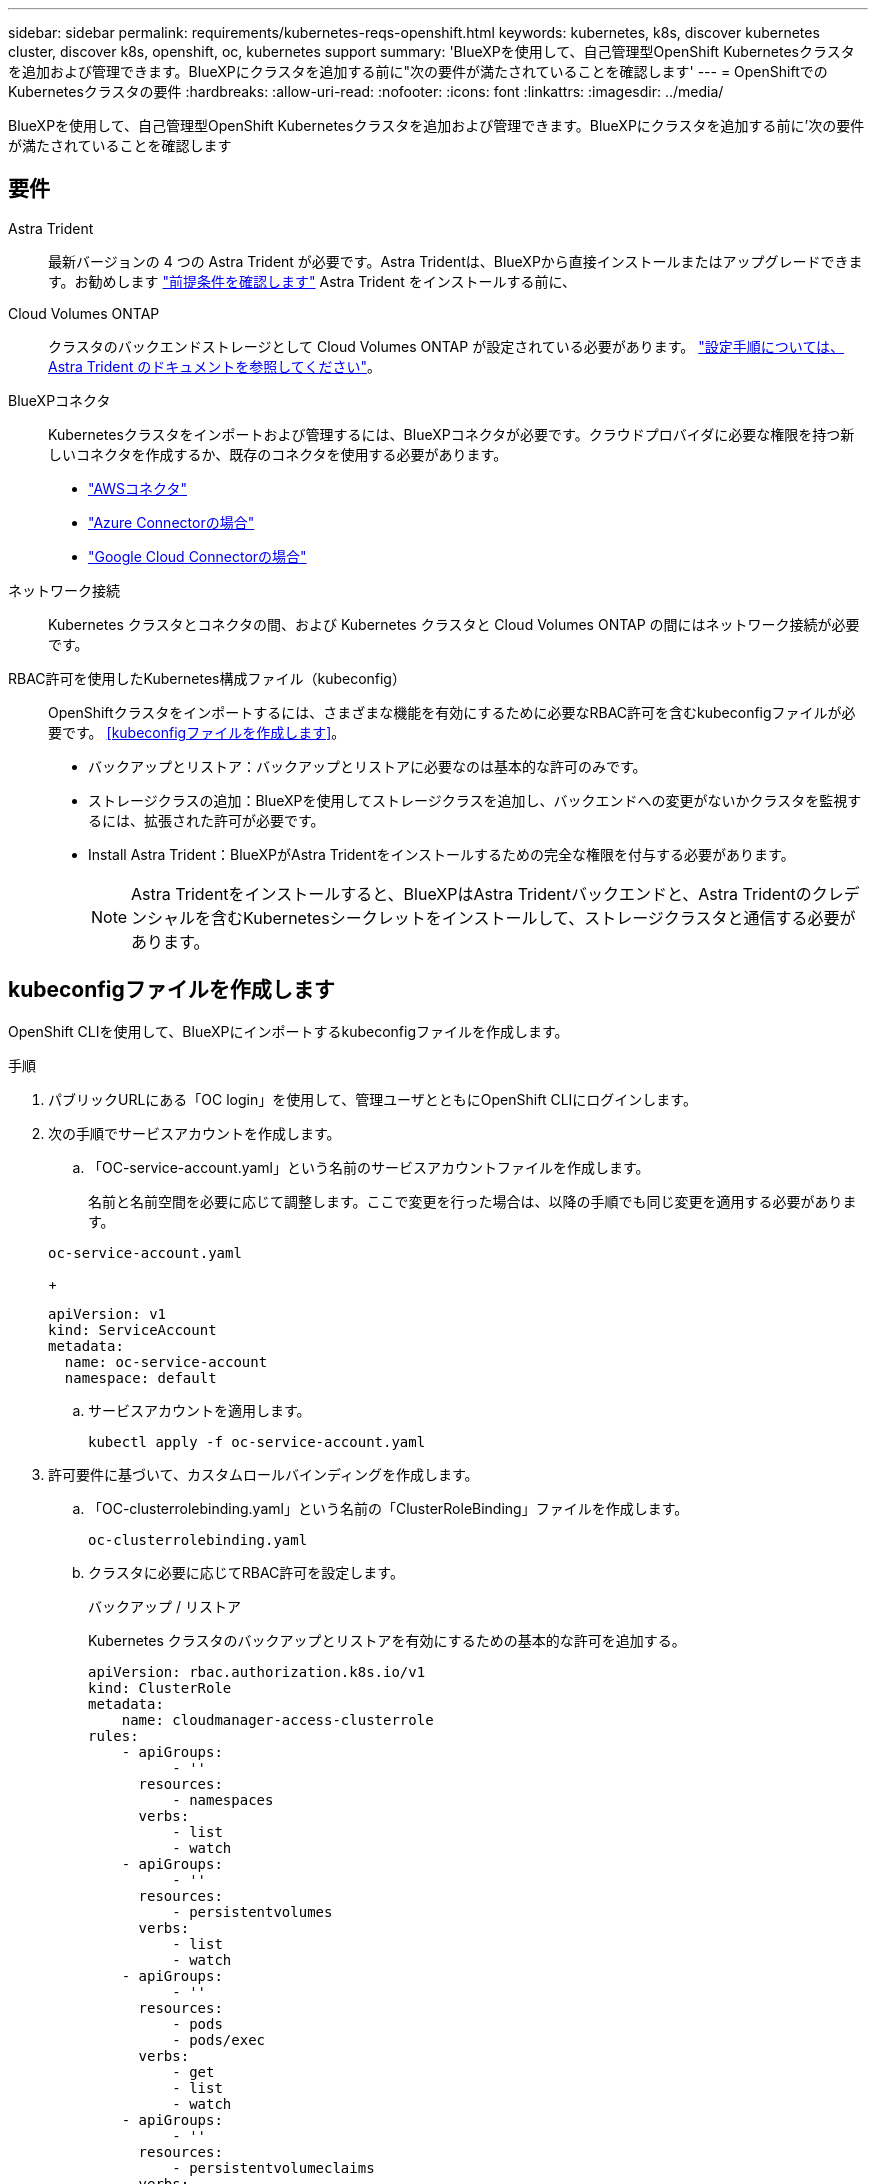 ---
sidebar: sidebar 
permalink: requirements/kubernetes-reqs-openshift.html 
keywords: kubernetes, k8s, discover kubernetes cluster, discover k8s, openshift, oc, kubernetes support 
summary: 'BlueXPを使用して、自己管理型OpenShift Kubernetesクラスタを追加および管理できます。BlueXPにクラスタを追加する前に"次の要件が満たされていることを確認します' 
---
= OpenShiftでのKubernetesクラスタの要件
:hardbreaks:
:allow-uri-read: 
:nofooter: 
:icons: font
:linkattrs: 
:imagesdir: ../media/


[role="lead"]
BlueXPを使用して、自己管理型OpenShift Kubernetesクラスタを追加および管理できます。BlueXPにクラスタを追加する前に'次の要件が満たされていることを確認します



== 要件

Astra Trident:: 最新バージョンの 4 つの Astra Trident が必要です。Astra Tridentは、BlueXPから直接インストールまたはアップグレードできます。お勧めします link:https://docs.netapp.com/us-en/trident/trident-get-started/requirements.html["前提条件を確認します"^] Astra Trident をインストールする前に、
Cloud Volumes ONTAP:: クラスタのバックエンドストレージとして Cloud Volumes ONTAP が設定されている必要があります。 https://docs.netapp.com/us-en/trident/trident-use/backends.html["設定手順については、 Astra Trident のドキュメントを参照してください"^]。
BlueXPコネクタ:: Kubernetesクラスタをインポートおよび管理するには、BlueXPコネクタが必要です。クラウドプロバイダに必要な権限を持つ新しいコネクタを作成するか、既存のコネクタを使用する必要があります。
+
--
* link:https://docs.netapp.com/us-en/bluexp-kubernetes/requirements/kubernetes-reqs-aws.html#prepare-a-connector["AWSコネクタ"]
* link:https://docs.netapp.com/us-en/bluexp-kubernetes/requirements/kubernetes-reqs-aks.html#prepare-a-connector["Azure Connectorの場合"]
* link:https://docs.netapp.com/us-en/bluexp-kubernetes/requirements/kubernetes-reqs-gke.html#prepare-a-connector["Google Cloud Connectorの場合"]


--
ネットワーク接続:: Kubernetes クラスタとコネクタの間、および Kubernetes クラスタと Cloud Volumes ONTAP の間にはネットワーク接続が必要です。
RBAC許可を使用したKubernetes構成ファイル（kubeconfig）:: OpenShiftクラスタをインポートするには、さまざまな機能を有効にするために必要なRBAC許可を含むkubeconfigファイルが必要です。 <<kubeconfigファイルを作成します>>。
+
--
* バックアップとリストア：バックアップとリストアに必要なのは基本的な許可のみです。
* ストレージクラスの追加：BlueXPを使用してストレージクラスを追加し、バックエンドへの変更がないかクラスタを監視するには、拡張された許可が必要です。
* Install Astra Trident：BlueXPがAstra Tridentをインストールするための完全な権限を付与する必要があります。
+

NOTE: Astra Tridentをインストールすると、BlueXPはAstra Tridentバックエンドと、Astra Tridentのクレデンシャルを含むKubernetesシークレットをインストールして、ストレージクラスタと通信する必要があります。



--




== kubeconfigファイルを作成します

OpenShift CLIを使用して、BlueXPにインポートするkubeconfigファイルを作成します。

.手順
. パブリックURLにある「OC login」を使用して、管理ユーザとともにOpenShift CLIにログインします。
. 次の手順でサービスアカウントを作成します。
+
.. 「OC-service-account.yaml」という名前のサービスアカウントファイルを作成します。
+
名前と名前空間を必要に応じて調整します。ここで変更を行った場合は、以降の手順でも同じ変更を適用する必要があります。

+
[source, cli]
----
oc-service-account.yaml
----
+
[source, cli]
----
apiVersion: v1
kind: ServiceAccount
metadata:
  name: oc-service-account
  namespace: default
----
.. サービスアカウントを適用します。
+
[source, cli]
----
kubectl apply -f oc-service-account.yaml
----


. 許可要件に基づいて、カスタムロールバインディングを作成します。
+
.. 「OC-clusterrolebinding.yaml」という名前の「ClusterRoleBinding」ファイルを作成します。
+
[source, cli]
----
oc-clusterrolebinding.yaml
----
.. クラスタに必要に応じてRBAC許可を設定します。
+
[role="tabbed-block"]
====
.バックアップ / リストア
--
Kubernetes クラスタのバックアップとリストアを有効にするための基本的な許可を追加する。

[source, yaml]
----
apiVersion: rbac.authorization.k8s.io/v1
kind: ClusterRole
metadata:
    name: cloudmanager-access-clusterrole
rules:
    - apiGroups:
          - ''
      resources:
          - namespaces
      verbs:
          - list
          - watch
    - apiGroups:
          - ''
      resources:
          - persistentvolumes
      verbs:
          - list
          - watch
    - apiGroups:
          - ''
      resources:
          - pods
          - pods/exec
      verbs:
          - get
          - list
          - watch
    - apiGroups:
          - ''
      resources:
          - persistentvolumeclaims
      verbs:
          - list
          - create
          - watch
    - apiGroups:
          - storage.k8s.io
      resources:
          - storageclasses
      verbs:
          - list
    - apiGroups:
          - trident.netapp.io
      resources:
          - tridentbackends
      verbs:
          - list
          - watch
    - apiGroups:
          - trident.netapp.io
      resources:
          - tridentorchestrators
      verbs:
          - get
          - watch
---
apiVersion: rbac.authorization.k8s.io/v1
kind: ClusterRoleBinding
metadata:
    name: k8s-access-binding
roleRef:
  apiGroup: rbac.authorization.k8s.io
  kind: ClusterRole
  name: cloudmanager-access-clusterrole
subjects:
    - kind: ServiceAccount
      name: oc-service-account
      namespace: default
----
--
.ストレージクラス
--
BlueXPを使用してストレージクラスを追加するには'拡張された認証を追加します

[source, yaml]
----
apiVersion: rbac.authorization.k8s.io/v1
kind: ClusterRole
metadata:
    name: cloudmanager-access-clusterrole
rules:
    - apiGroups:
          - ''
      resources:
          - secrets
          - namespaces
          - persistentvolumeclaims
          - persistentvolumes
          - pods
          - pods/exec
      verbs:
          - get
          - list
          - watch
          - create
          - delete
          - watch
    - apiGroups:
          - storage.k8s.io
      resources:
          - storageclasses
      verbs:
          - get
          - create
          - list
          - watch
          - delete
          - patch
    - apiGroups:
          - trident.netapp.io
      resources:
          - tridentbackends
          - tridentorchestrators
          - tridentbackendconfigs
      verbs:
          - get
          - list
          - watch
          - create
          - delete
          - watch
---
apiVersion: rbac.authorization.k8s.io/v1
kind: ClusterRoleBinding
metadata:
    name: k8s-access-binding
roleRef:
  apiGroup: rbac.authorization.k8s.io
  kind: ClusterRole
  name: cloudmanager-access-clusterrole
subjects:
    - kind: ServiceAccount
      name: oc-service-account
      namespace: default
----
--
.Tridentのインストール
--
フル管理者権限を付与し、BlueXPでAstra Tridentをインストールできるようにします。

[source, yaml]
----
apiVersion: rbac.authorization.k8s.io/v1
kind: ClusterRoleBinding
metadata:
  name: cloudmanager-access-clusterrole
roleRef:
  apiGroup: rbac.authorization.k8s.io
  kind: ClusterRole
  name: cluster-admin
subjects:
- kind: ServiceAccount
  name: oc-service-account
  namespace: default
----
--
====
.. クラスタロールバインドを適用します。
+
[source, cli]
----
kubectl apply -f oc-clusterrolebinding.yaml
----


. 「 <context> 」をインストールの正しいコンテキストに置き換えて、サービスアカウントのシークレットをリストします。
+
[source, cli]
----
kubectl get serviceaccount oc-service-account --context <context> --namespace default -o json
----
+
出力の末尾は次のようになります。

+
[source, cli]
----
"secrets": [
{ "name": "oc-service-account-dockercfg-vhz87"},
{ "name": "oc-service-account-token-r59kr"}
]
----
+
'ecsレット ' 配列内の各要素のインデックスは 0 から始まります上の例では、「OC-service-account-dockercfg-vhz87」のインデックスは0になり、「OC-service-account-token-r59kr」のインデックスは1になります。出力で、 "token" という単語が含まれるサービスアカウント名のインデックスをメモしてください。

. 次のように kubeconfig を生成します。
+
.. 「 create-kubeconfig .sh` ファイル」を作成します。次のスクリプトの先頭にある「 token_index 」を正しい値に置き換えます。
+
[source, cli]
----
create-kubeconfig.sh
----
+
[source, sh]
----
# Update these to match your environment.
# Replace TOKEN_INDEX with the correct value
# from the output in the previous step. If you
# didn't change anything else above, don't change
# anything else here.

SERVICE_ACCOUNT_NAME=oc-service-account
NAMESPACE=default
NEW_CONTEXT=oc
KUBECONFIG_FILE='kubeconfig-sa'

CONTEXT=$(kubectl config current-context)

SECRET_NAME=$(kubectl get serviceaccount ${SERVICE_ACCOUNT_NAME} \
  --context ${CONTEXT} \
  --namespace ${NAMESPACE} \
  -o jsonpath='{.secrets[TOKEN_INDEX].name}')
TOKEN_DATA=$(kubectl get secret ${SECRET_NAME} \
  --context ${CONTEXT} \
  --namespace ${NAMESPACE} \
  -o jsonpath='{.data.token}')

TOKEN=$(echo ${TOKEN_DATA} | base64 -d)

# Create dedicated kubeconfig
# Create a full copy
kubectl config view --raw > ${KUBECONFIG_FILE}.full.tmp

# Switch working context to correct context
kubectl --kubeconfig ${KUBECONFIG_FILE}.full.tmp config use-context ${CONTEXT}

# Minify
kubectl --kubeconfig ${KUBECONFIG_FILE}.full.tmp \
  config view --flatten --minify > ${KUBECONFIG_FILE}.tmp

# Rename context
kubectl config --kubeconfig ${KUBECONFIG_FILE}.tmp \
  rename-context ${CONTEXT} ${NEW_CONTEXT}

# Create token user
kubectl config --kubeconfig ${KUBECONFIG_FILE}.tmp \
  set-credentials ${CONTEXT}-${NAMESPACE}-token-user \
  --token ${TOKEN}

# Set context to use token user
kubectl config --kubeconfig ${KUBECONFIG_FILE}.tmp \
  set-context ${NEW_CONTEXT} --user ${CONTEXT}-${NAMESPACE}-token-user

# Set context to correct namespace
kubectl config --kubeconfig ${KUBECONFIG_FILE}.tmp \
  set-context ${NEW_CONTEXT} --namespace ${NAMESPACE}

# Flatten/minify kubeconfig
kubectl config --kubeconfig ${KUBECONFIG_FILE}.tmp \
  view --flatten --minify > ${KUBECONFIG_FILE}

# Remove tmp
rm ${KUBECONFIG_FILE}.full.tmp
rm ${KUBECONFIG_FILE}.tmp
----
.. コマンドをソースにし、 Kubernetes クラスタに適用します。
+
[source, cli]
----
source create-kubeconfig.sh
----




.結果
結果を使用します `kubeconfig-sa` ファイルを使用して、OpenShiftクラスタをBlueXPに追加します。
